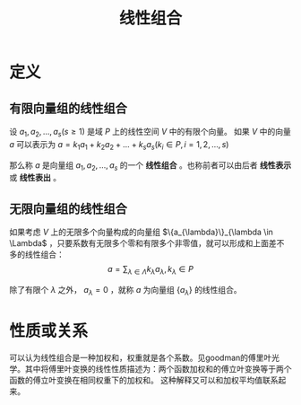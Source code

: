 #+title: 线性组合
#+roam_tags: 线性代数
#+roam_alias: 线性表出 线性表示


* 定义
** 有限向量组的线性组合
设 \(a_1,a_2, \dots , a_s (s\geq 1)\) 是域 \(P\) 上的线性空间 \(V\) 中的有限个向量。
如果 \(V\) 中的向量 \(a\) 可以表示为
\(a = k_1a_1+k_2a_2+\dots+k_sa_s (k_i \in P, i = 1,2, \dots , s)\)

那么称 \(a\) 是向量组 \(a_1,a_2, \dots , a_s\) 的一个 *线性组合* 。也称前者可以由后者 *线性表示* 或 *线性表出* 。

** 无限向量组的线性组合
如果考虑 \(V\) 上的无限多个向量构成的向量组 \(\{a_{\lambda}\}_{\lambda \in \Lambda\) ，只要系数有无限多个零和有限多个非零值，就可以形成和上面差不多的线性组合：
 \[a = \sum_{\lambda \in \Lambda} k_\lambda a_\lambda, k_\lambda \in P\]

除了有限个 \(\lambda\) 之外， \(a_\lambda=0\) ，就称 \(a\) 为向量组 \(\{a_\lambda\}\) 的线性组合。

* 性质或关系
可以认为线性组合是一种加权和，权重就是各个系数。见goodman的傅里叶光学。其中将傅里叶变换的线性性质描述为：两个函数加权和的傅立叶变换等于两个函数的傅立叶变换在相同权重下的加权和。
这种解释又可以和加权平均值联系起来。

